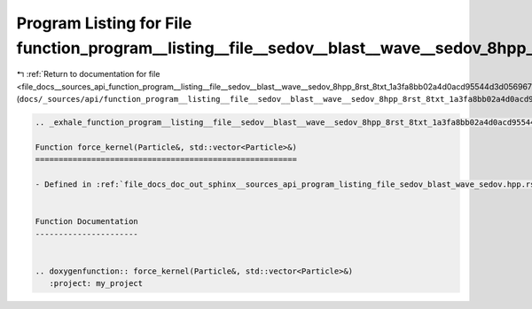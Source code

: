 
.. _program_listing_file_docs__sources_api_function_program__listing__file__sedov__blast__wave__sedov_8hpp_8rst_8txt_1a3fa8bb02a4d0acd95544d3d056967613.rst.txt:

Program Listing for File function_program__listing__file__sedov__blast__wave__sedov_8hpp_8rst_8txt_1a3fa8bb02a4d0acd95544d3d056967613.rst.txt
=============================================================================================================================================

|exhale_lsh| :ref:`Return to documentation for file <file_docs__sources_api_function_program__listing__file__sedov__blast__wave__sedov_8hpp_8rst_8txt_1a3fa8bb02a4d0acd95544d3d056967613.rst.txt>` (``docs/_sources/api/function_program__listing__file__sedov__blast__wave__sedov_8hpp_8rst_8txt_1a3fa8bb02a4d0acd95544d3d056967613.rst.txt``)

.. |exhale_lsh| unicode:: U+021B0 .. UPWARDS ARROW WITH TIP LEFTWARDS

.. code-block:: cpp

   .. _exhale_function_program__listing__file__sedov__blast__wave__sedov_8hpp_8rst_8txt_1a3fa8bb02a4d0acd95544d3d056967613:
   
   Function force_kernel(Particle&, std::vector<Particle>&)
   ========================================================
   
   - Defined in :ref:`file_docs_doc_out_sphinx__sources_api_program_listing_file_sedov_blast_wave_sedov.hpp.rst.txt`
   
   
   Function Documentation
   ----------------------
   
   
   .. doxygenfunction:: force_kernel(Particle&, std::vector<Particle>&)
      :project: my_project
